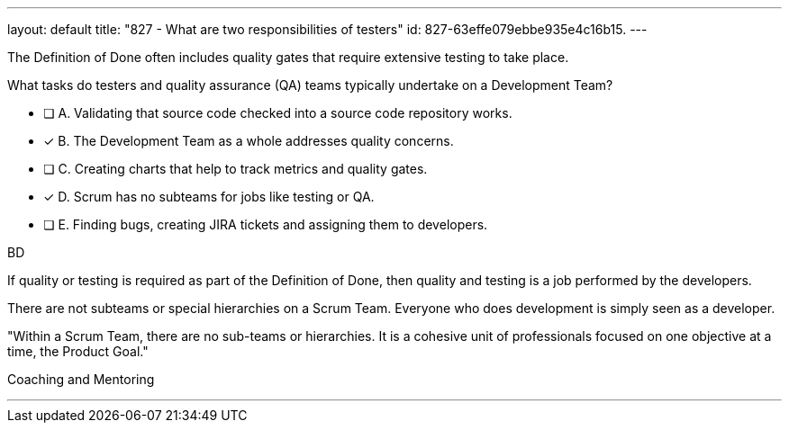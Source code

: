 ---
layout: default 
title: "827 - What are two responsibilities of testers"
id: 827-63effe079ebbe935e4c16b15.
---


[#question]


****

[#query]
--
The Definition of Done often includes quality gates that require extensive testing to take place.

What tasks do testers and quality assurance (QA) teams typically undertake on a Development Team?
--

[#list]
--
* [ ] A. Validating that source code checked into a source code repository works.
* [*] B. The Development Team as a whole addresses quality concerns.
* [ ] C. Creating charts that help to track metrics and quality gates.
* [*] D. Scrum has no subteams for jobs like testing or QA.
* [ ] E. Finding bugs, creating JIRA tickets and assigning them to developers.


--
****

[#answer]
BD

[#explanation]
--

If quality or testing is required as part of the Definition of Done, then quality and testing is a job performed by the developers.

There are not subteams or special hierarchies on a Scrum Team. Everyone who does development is simply seen as a developer.

"Within a Scrum Team, there are no sub-teams or hierarchies. It is a cohesive unit of professionals focused on one objective at a time, the Product Goal."



--

[#ka]
Coaching and Mentoring

'''

